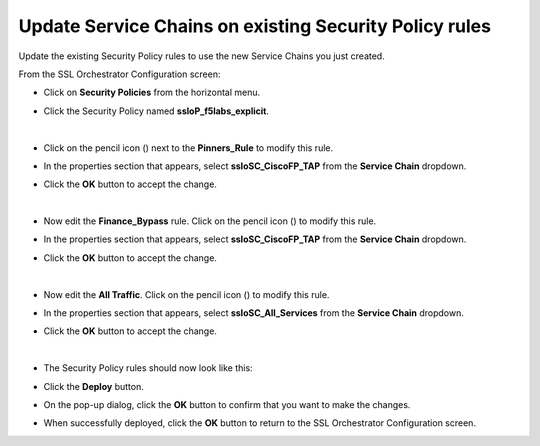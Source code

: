 .. role:: red
.. role:: bred

Update Service Chains on existing Security Policy rules
================================================================================

Update the existing Security Policy rules to use the new Service Chains you just created.

From the SSL Orchestrator Configuration screen:

-  Click on **Security Policies** from the horizontal menu.

-  Click the Security Policy named **ssloP\_f5labs\_explicit**.

   |security-policy-overview|

   |

-  Click on the pencil icon (|pencil|) next to the **Pinners\_Rule** to modify this rule.

-  In the properties section that appears, select **ssloSC\_CiscoFP\_TAP** from the **Service Chain** dropdown.

-  Click the **OK** button to accept the change.

   |policy-rule-CiscoFP-TAP|

   |

-  Now edit the **Finance\_Bypass** rule. Click on the pencil icon (|pencil|) to modify this rule.

-  In the properties section that appears, select **ssloSC\_CiscoFP\_TAP** from the **Service Chain** dropdown.

-  Click the **OK** button to accept the change.

   |

-  Now edit the **All Traffic**. Click on the pencil icon (|pencil|) to modify this rule.

-  In the properties section that appears, select **ssloSC\_All\_Services** from the **Service Chain** dropdown.

-  Click the **OK** button to accept the change.

   |

-  The Security Policy rules should now look like this:

   |updated-security-policy|


-  Click the **Deploy** button.

-  On the pop-up dialog, click the **OK** button to confirm that you want to make the changes.

-  When successfully deployed, click the **OK** button to return to the SSL Orchestrator Configuration screen.


.. |pencil| image:: ../images/pencil.png
   :width: 20px
   :height: 20px
   :alt: pencil

.. |security-policy-overview| image:: ../images/security-policy-overview.png
   :alt: Security Policy Overview

.. |policy-rule-CiscoFP-TAP| image:: ../images/policy-rule-CiscoFP-TAP.png
   :alt: Policy rule for Cisco Firepower TAP service 

.. |updated-security-policy| image:: ../images/updated-security-policy.png
   :alt: Updated security policy

